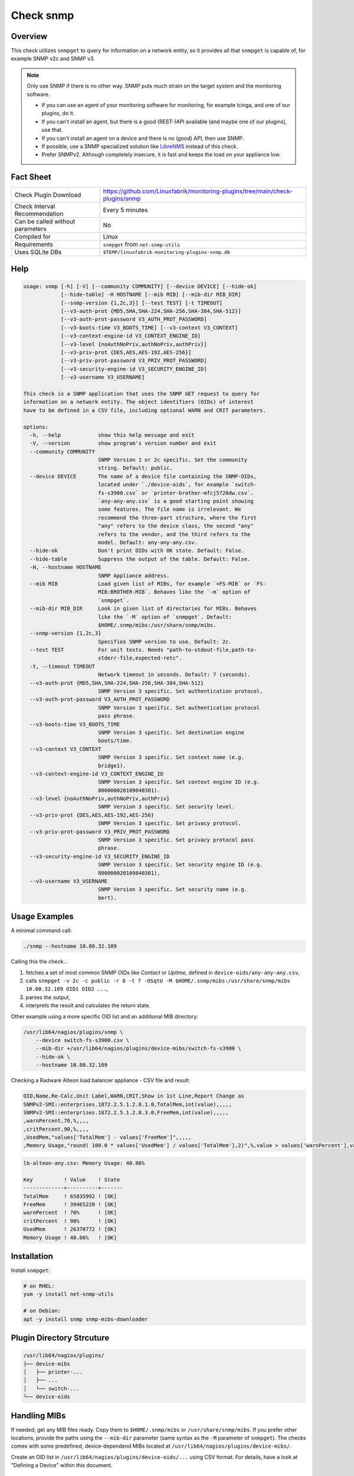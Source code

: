 Check snmp
==========

Overview
--------

This check utilizes ``snmpget`` to query for information on a network entity, so it provides all that ``snmpget`` is capable of, for example SNMP v2c and SNMP v3.

.. note::

    Only use SNMP if there is no other way. SNMP puts much strain on the target system and the monitoring software.

    * If you can use an agent of your monitoring software for monitoring, for example Icinga, and one of our plugins, do it.
    * If you can't install an agent, but there is a good (REST-)API available (and maybe one of our plugins), use that.
    * If you can't install an agent on a device and there is no (good) API, then use SNMP.
    * If possible, use a SNMP specialized solution like `LibreNMS <https://www.librenms.org/>`_ instead of this check.
    * Prefer SNMPv2. Although completely insecure, it is fast and keeps the load on your appliance low.


Fact Sheet
----------

.. csv-table::
    :widths: 30, 70

    "Check Plugin Download",                "https://github.com/Linuxfabrik/monitoring-plugins/tree/main/check-plugins/snmp"
    "Check Interval Recommendation",        "Every 5 minutes"
    "Can be called without parameters",     "No"
    "Compiled for",                         "Linux"
    "Requirements",                         "``snmpget`` from ``net-snmp-utils``"
    "Uses SQLite DBs",                      "``$TEMP/linuxfabrik-monitoring-plugins-snmp.db``"


Help
----

.. code-block:: text

    usage: snmp [-h] [-V] [--community COMMUNITY] [--device DEVICE] [--hide-ok]
                [--hide-table] -H HOSTNAME [--mib MIB] [--mib-dir MIB_DIR]
                [--snmp-version {1,2c,3}] [--test TEST] [-t TIMEOUT]
                [--v3-auth-prot {MD5,SHA,SHA-224,SHA-256,SHA-384,SHA-512}]
                [--v3-auth-prot-password V3_AUTH_PROT_PASSWORD]
                [--v3-boots-time V3_BOOTS_TIME] [--v3-context V3_CONTEXT]
                [--v3-context-engine-id V3_CONTEXT_ENGINE_ID]
                [--v3-level {noAuthNoPriv,authNoPriv,authPriv}]
                [--v3-priv-prot {DES,AES,AES-192,AES-256}]
                [--v3-priv-prot-password V3_PRIV_PROT_PASSWORD]
                [--v3-security-engine-id V3_SECURITY_ENGINE_ID]
                [--v3-username V3_USERNAME]

    This check is a SNMP application that uses the SNMP GET request to query for
    information on a network entity. The object identifiers (OIDs) of interest
    have to be defined in a CSV file, including optional WARN and CRIT parameters.

    options:
      -h, --help            show this help message and exit
      -V, --version         show program's version number and exit
      --community COMMUNITY
                            SNMP Version 1 or 2c specific. Set the community
                            string. Default: public.
      --device DEVICE       The name of a device file containing the SNMP-OIDs,
                            located under `./device-oids`, for example `switch-
                            fs-s3900.csv` or `printer-brother-mfcj5720dw.csv`.
                            `any-any-any.csv` is a good starting point showing
                            some features. The file name is irrelevant. We
                            recommend the three-part structure, where the first
                            "any" refers to the device class, the second "any"
                            refers to the vendor, and the third refers to the
                            model. Default: any-any-any.csv.
      --hide-ok             Don't print OIDs with OK state. Default: False.
      --hide-table          Suppress the output of the table. Default: False.
      -H, --hostname HOSTNAME
                            SNMP Appliance address.
      --mib MIB             Load given list of MIBs, for example `+FS-MIB` or `FS-
                            MIB:BROTHER-MIB`. Behaves like the `-m` option of
                            `snmpget`.
      --mib-dir MIB_DIR     Look in given list of directories for MIBs. Behaves
                            like the `-M` option of `snmpget`. Default:
                            $HOME/.snmp/mibs:/usr/share/snmp/mibs.
      --snmp-version {1,2c,3}
                            Specifies SNMP version to use. Default: 2c.
      --test TEST           For unit tests. Needs "path-to-stdout-file,path-to-
                            stderr-file,expected-retc".
      -t, --timeout TIMEOUT
                            Network timeout in seconds. Default: 7 (seconds).
      --v3-auth-prot {MD5,SHA,SHA-224,SHA-256,SHA-384,SHA-512}
                            SNMP Version 3 specific. Set authentication protocol.
      --v3-auth-prot-password V3_AUTH_PROT_PASSWORD
                            SNMP Version 3 specific. Set authentication protocol
                            pass phrase.
      --v3-boots-time V3_BOOTS_TIME
                            SNMP Version 3 specific. Set destination engine
                            boots/time.
      --v3-context V3_CONTEXT
                            SNMP Version 3 specific. Set context name (e.g.
                            bridge1).
      --v3-context-engine-id V3_CONTEXT_ENGINE_ID
                            SNMP Version 3 specific. Set context engine ID (e.g.
                            800000020109840301).
      --v3-level {noAuthNoPriv,authNoPriv,authPriv}
                            SNMP Version 3 specific. Set security level.
      --v3-priv-prot {DES,AES,AES-192,AES-256}
                            SNMP Version 3 specific. Set privacy protocol.
      --v3-priv-prot-password V3_PRIV_PROT_PASSWORD
                            SNMP Version 3 specific. Set privacy protocol pass
                            phrase.
      --v3-security-engine-id V3_SECURITY_ENGINE_ID
                            SNMP Version 3 specific. Set security engine ID (e.g.
                            800000020109840301).
      --v3-username V3_USERNAME
                            SNMP Version 3 specific. Set security name (e.g.
                            bert).


Usage Examples
--------------

A minimal command call:

.. code-block:: bash

    ./snmp --hostname 10.80.32.109

Calling this the check...

#. fetches a set of most common SNMP OIDs like *Contact* or *Uptime*, defined in ``device-oids/any-any-any.csv``,
#. calls ``snmpget -v 2c -c public -r 0 -t 7 -OSqtU -M $HOME/.snmp/mibs:/usr/share/snmp/mibs 10.80.32.109 OID1 OID2 ...``,
#. parses the output,
#. interprets the result and calculates the return state.

Other example using a more specific OID list and an additional MIB directory:

.. code-block:: bash

    /usr/lib64/nagios/plugins/snmp \
        --device switch-fs-s3900.csv \
        --mib-dir +/usr/lib64/nagios/plugins/device-mibs/switch-fs-s3900 \
        --hide-ok \
        --hostname 10.80.32.109

Checking a Radware Alteon load balancer appliance - CSV file and result:

.. code-block:: text

    OID,Name,Re-Calc,Unit Label,WARN,CRIT,Show in 1st Line,Report Change as
    SNMPv2-SMI::enterprises.1872.2.5.1.2.8.1.0,TotalMem,int(value),,,,,
    SNMPv2-SMI::enterprises.1872.2.5.1.2.8.3.0,FreeMem,int(value),,,,,
    ,warnPercent,70,%,,,,
    ,critPercent,90,%,,,,
    ,UsedMem,"values['TotalMem'] - values['FreeMem']",,,,,
    ,Memory Usage,"round( 100.0 * values['UsedMem'] / values['TotalMem'],2)",%,value > values['warnPercent'],value > values['critPercent'],True,

.. code-block:: text

    lb-alteon-any.csv: Memory Usage: 40.06%

    Key          ! Value    ! State
    -------------+----------+-------
    TotalMem     ! 65835992 ! [OK]
    FreeMem      ! 39465220 ! [OK]
    warnPercent  ! 70%      ! [OK]
    critPercent  ! 90%      ! [OK]
    UsedMem      ! 26370772 ! [OK]
    Memory Usage ! 40.06%   ! [OK]


Installation
------------

Install ``snmpget``:

.. code-block:: bash

    # on RHEL:
    yum -y install net-snmp-utils

    # on Debian:
    apt -y install snmp snmp-mibs-downloader


Plugin Directory Strcuture
--------------------------

.. code-block:: text

    /usr/lib64/nagios/plugins/
    ├── device-mibs
    │   ├── printer-...
    │   ├── ...
    │   └── switch-...
    └── device-oids


Handling MIBs
-------------

If needed, get any MIB files ready. Copy them to ``$HOME/.snmp/mibs`` or ``/usr/share/snmp/mibs``. If you prefer other locations, provide the paths using the ``--mib-dir`` parameter (same syntax as the ``-M`` parameter of ``snmpget``). The checks comes with some predefined, device-dependend MIBs located at ``/usr/lib64/nagios/plugins/device-mibs/``.

Create an OID list in ``/usr/lib64/nagios/plugins/device-oids/...`` using CSV format. For details, have a look at "Defining a Device" within this document.


Defining a Device
-----------------

If you want to define a device-specific list of OIDs, including any calculations, warning and critical thresholds, create a CSV file located at ``device-oids``, using ``,`` as delimiter and ``"`` as quoting character. A minimal example for nearly any device:

========================= ============= ========================== ============ ======================= ======================= ================== ================== ================== ==========================
OID                       Name          Re-Calc                    Unit Label   WARN                    CRIT                    Show in 1st Line   Report Change as   Ignore in Perfdata Perfdata Alert Thresholds
========================= ============= ========================== ============ ======================= ======================= ================== ================== ================== ==========================
SNMPv2-MIB::sysName.0     Name                                                                                                 
SNMPv2-MIB::sysLocation.0 Location                                                                                                                 WARN
SNMPv2-MIB::sysUpTime.0   Uptime        int(value) / 100 * 24*3600 s            value > 6*30            value > 2*365           True                                                     "3*30,None"
========================= ============= ========================== ============ ======================= ======================= ================== ================== ================== ==========================

The columns in detail:

* | Column 1: OID (String)
  | The Object-Identifier from any of your MIB files.
* | Column 2: Name (String)
  | If provided, the check prints this instead of the OID.
* | Column 3: Re-Calc (Python code, or empty)
  | Feel free to use any Python Code based on the variables ``value`` and ``values``, which contain the result (always a string) of the SNMPGET operation on the given OID.
* | Column 4: Unit (String, or empty)
  | This is the "Unit of Measurement", case-insensitiv. One of:

     * s - seconds (also us, ms)
     * % - percentage
     * B - bytes (also KB, MB, TB, ...)
     * bps - bits per second (also Kbps, Mbps, ...)
     * c - a continous counter (such as bytes transmitted on an interface)  

  | If you provide two comma-separated units, for example "b,c", the first one will be used to display a human-readable format ("Bytes"), and the second one is used to suffix the perfdata ("continous counter").
  | For output, the following units will always be converted to a human-friendly format:

    * s - seconds
    * b - bytes
    * bps - bits per second

* | Column 5: WARN (Python condition, or empty)
  | The warning condition for the re-calculated or raw ``value``.
* | Column 6: CRIT (Python condition, or empty)
  | The critical condition for the re-calculated or raw ``value``.
* | Column 7: Show in first line (Bool, either "False", "True", or empty)
  | Should ``value`` be printed in the first line of the check output?
* | Column 8: Report Change as (String, either "WARN", "CRIT", or empty)
  | Should a change of ``value`` be reported as ``WARN`` or ``CRIT``? The check stores the initial values on the first run in ``$TEMP/linuxfabrik-monitoring-plugins-snmp.db``.
* | Column 9: Ignore in Perfdata (Bool, either "False", "True", or empty)
  | By default, all numeric values are automatically returned as perfdata objects. Set to ``True`` to exclude this item from the perfdata list.
* | Column 10: Perfdata Alert Thresholds (Python tuple)
  | Add warning and critical thresholds to performance data by defining a valid Python tuple - first element for warning, second one for critical. Use double quotes around the tuple because the comma is the separator between the fields. Normally, the values of WARN and CRIT should be repeated here so that the actual thresholds used are written to the performance data.

The output would be something like this

.. code-block:: text

    Uptime: 5M 1W

    Key         Value           State 
    ---         -----           ----- 
    Name        BRW38B1DB3B30F4 [OK]  
    Location    Office          [OK]  
    Contact     The Printer Guy [OK]  
    Description Brother NC-350w [OK]  
    Uptime      5M 1W           [WARNING]

The check divides the OID list automatically into blocks of 25 OIDs per SNMPGET request.


Calculating and Comparing using ``value`` and ``values``
--------------------------------------------------------

``value`` contains the value of the *current* OID, simply and always as a Python string. ``values`` is a Python dictionary containing all *re-calculated* (or raw) values, up to this point. The dictionary keys are based on the "Name". If "Name" is not set, the dictionary keys are based on the "OID".

The ``value`` returned by ``snmpget`` for a given *OID* is always a string. If you want to use it for calculations or integer-based comparisons, re-calculate it by specifying ``int(value)`` in column (SNMP knows nothing about floats).

Both variables are allowed to be used in Python code in the columns "Re-Calc", "WARN" and "CRIT". This enables you to even warn in the current OID depending on previous values, for example.

In the last three lines of this example we simply calculate "NIC.1 Traffic" as a sum of "NIC.1 rx" and "NIC.1 tx", for which there is no SNMP OID:

========================= ============= ======================================== ============ ===================== ===
OID                       Name          Re-Calc                                  Unit Label   WARN                  ...
========================= ============= ======================================== ============ ===================== ===
SNMPv2-MIB::sysUpTime.0   Uptime        int(value) / 100                         s            value > 4*365*24*3600
IF-MIB::ifSpeed.1         NIC.1 Speed   int(value)                               bps
IF-MIB::ifOperStatus.1    NIC.1 Status
IF-MIB::ifOutOctets.1     NIC.1 tx      int(value)                               b,c
IF-MIB::ifInOctets.1      NIC.1 rx      int(value)                               b,c
<leave this empty>        NIC.1 Traffic values['NIC.1 tx'] + values['NIC.1 rx']  b,c
========================= ============= ======================================== ============ ===================== ===



Parameter Mapping
-----------------

=================  ========================================================
``snmpget``        This check
=================  ========================================================
``-v 1|2c|3``      ``--snmpversion {1,2c,3}``
``-c COMMUNITY``   ``--community COMMUNITY``
``-a PROTOCOL``    ``--v3authprot {MD5,SHA,SHA-224,SHA-256,SHA-384,SHA-512}``
``-A PASSPHRASE``  ``--v3authprotpassword V3AUTHPROTPASSWORD``
``-e ENGINE-ID``   ``--v3securityengineid V3SECURITYENGINEID``
``-E ENGINE-ID``   ``--v3contextengineid V3CONTEXTENGINEID``
``-l LEVEL``       ``--v3level {noAuthNoPriv,authNoPriv,authPriv}``
``-n CONTEXT``     ``--v3context V3CONTEXT``
``-u USER-NAME``   ``--v3username V3USERNAME``
``-x PROTOCOL``    ``--v3privprot {DES,AES,AES-192,AES-256}``
``-X PASSPHRASE``  ``--v3privprotpassword V3PRIVPROTPASSWORD``
``-Z BOOTS,TIME``  ``--v3bootstime V3BOOTSTIME``
``-r RETRIES``     hard-coded to ``0``
``-t TIMEOUT``     ``-t TIMEOUT``, ``--timeout TIMEOUT``
``-m MIB[:...]``   ``--mib MIB``
``-M DIR[:...]``   ``--mib-dir MIBDIR``
=================  ========================================================


How to fetch a list of OIDs
---------------------------

Example:

.. code-block:: bash

    snmpbulkwalk -v2c \
        -c public \
        -OSt \
        -M +/usr/lib64/nagios/plugins/device-mibs/switch-netgear-xs716t \
        10.80.32.141 NETGEAR-SWITCHING-MIB::agentInfoGroup


Q & A
-----

Q: **I get ``Too many object identifiers specified. Only 128 allowed in one request.``**

A: Probably your SNMP v3 parameters are incomplete or incorrect.

Q: **I get ``add_mibdir: strings scanned in from .snmp/mibs/.index are too large.  count = ...``**

A: There seems to be a malformed, a duplicated MIB file or one with spaces in its filename within one of your MIB directories.

Q: **I get ``Error in packet. Reason: (tooBig) Response message would have been too large.``**

A: A "tooBig" response simply means that the SNMP agent tried to generate a response with all requested OID's, but the response grew too big for its buffer, resulting in this error message. To avoid this, we divide your OID list and send a maximum of 25 oids per request each.

Q: **Within Icinga, if I acknowledge a value change in WARN or CRIT state, does the plugin returns OK?**

A: If you acknowledge a value change in Icinga, the desired WARN or CRIT state remains - due to the fact that SNMP is mostly run against hardware, and you have to check what triggered the change. If everything is fine, delete ``$TEMP/linuxfabrik-monitoring-plugins-snmp.db``. On the next run of the plugin, it will recreate the inventory.


States
------

Depending on the OID definitions the check returns

* OK
* WARN
* CRIT
* UNKNOWN


Perfdata / Metrics
------------------

By default, all numeric values are automatically returned as perfdata objects.


Troubleshooting
---------------

`IndexError: list index out of range`
    Something is wrong with your CSV file format. Try editing it in LibreOffice Calc, for example, to get the right amount of commas, quotes, etc.


Credits, License
----------------

* Authors: `Linuxfabrik GmbH, Zurich <https://www.linuxfabrik.ch>`_
* License: The Unlicense, see `LICENSE file <https://unlicense.org/>`_.

